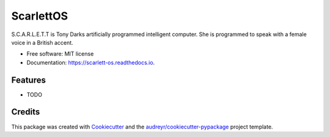 ===============================
ScarlettOS
===============================



.. image:: https://img.shields.io/pypi/v/scarlett_os.svg
        :target: https://pypi.python.org/pypi/scarlett_os

.. image:: https://img.shields.io/travis/bossjones/scarlett_os.svg
        :target: https://travis-ci.org/bossjones/scarlett_os

.. image:: https://readthedocs.org/projects/scarlett-os/badge/?version=latest
        :target: https://scarlett-os.readthedocs.io/en/latest/?badge=latest
        :alt: Documentation Status

.. image:: https://pyup.io/repos/github/bossjones/scarlett_os/shield.svg
     :target: https://pyup.io/repos/github/bossjones/scarlett_os/
     :alt: Updates

.. image:: https://coveralls.io/repos/github/bossjones/scarlett_os/badge.svg?branch=master
     :target: https://coveralls.io/github/bossjones/scarlett_os?branch=master
     :alt: Coverage



S.C.A.R.L.E.T.T is Tony Darks artificially programmed intelligent computer. She is programmed to speak with a female voice in a British accent.


* Free software: MIT license
* Documentation: https://scarlett-os.readthedocs.io.


Features
--------

* TODO

Credits
---------

This package was created with Cookiecutter_ and the `audreyr/cookiecutter-pypackage`_ project template.

.. _Cookiecutter: https://github.com/audreyr/cookiecutter
.. _`audreyr/cookiecutter-pypackage`: https://github.com/audreyr/cookiecutter-pypackage

